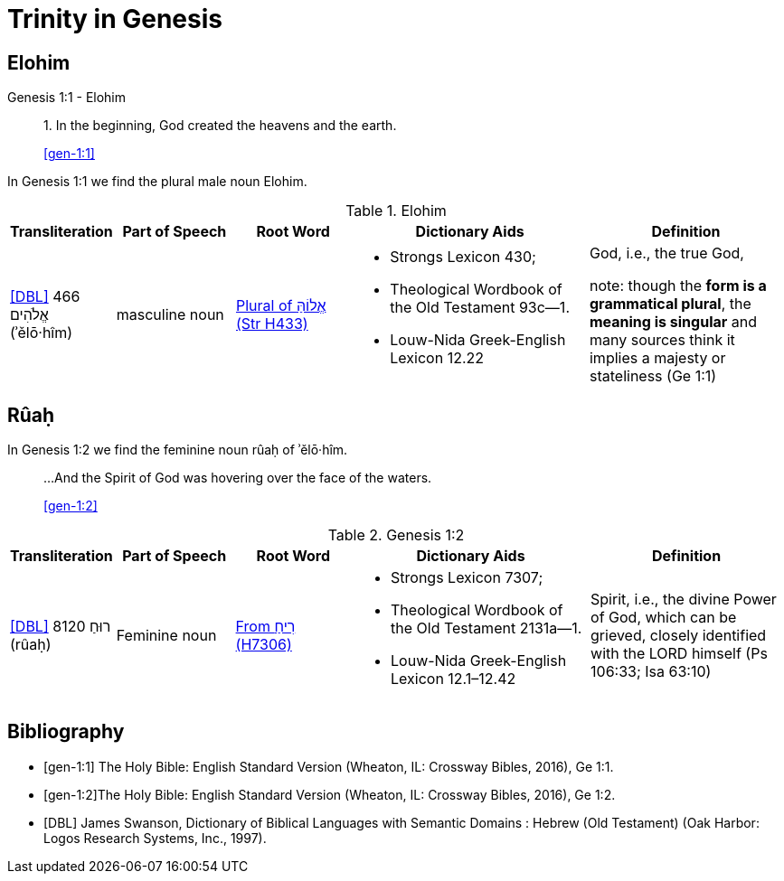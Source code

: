 = Trinity in Genesis 

== Elohim

.Genesis 1:1 - Elohim
____
1. In the beginning, God created the heavens and the earth.

<<gen-1:1>>
____

In Genesis 1:1 we find the plural male noun Elohim.

.Elohim
[cols="4, 6, 6, 12, 10", frame=none] 
|===
| Transliteration | Part of Speech | Root Word | Dictionary Aids | Definition 

| <<DBL>> 466 אֱלֹהִים (ʾělō·hîm)
| masculine noun 
| link:https://www.blueletterbible.org/lexicon/h433/kjv/wlc/0-1/[Plural of אֱלוֹהַּ (Str H433)]
a| * Strongs Lexicon 430; 
 * Theological Wordbook of the Old Testament 93c—1. 
 * Louw-Nida Greek-English Lexicon 12.22
| God, i.e., the true God, 

note: though the **form is a grammatical plural**, the **meaning is singular** and many sources think it implies a majesty or stateliness (Ge 1:1)
|===


== Rûaḥ
In Genesis 1:2 we find the feminine noun rûaḥ of ʾělō·hîm.

____
...And the Spirit of God was hovering over the face of the waters.

<<gen-1:2>>
____

.Genesis 1:2
[cols="4, 6, 6, 12, 10", frame=none] 
|===
| Transliteration | Part of Speech | Root Word | Dictionary Aids | Definition 

| <<DBL>> 8120 רוּחַ (rûaḥ)
| Feminine noun
| link:https://www.blueletterbible.org/lexicon/h7306/nasb20/wlc/0-1/[From רִיחַ (H7306)]
a| * Strongs Lexicon 7307; 
 * Theological Wordbook of the Old Testament 2131a—1. 
 * Louw-Nida Greek-English Lexicon 12.1–12.42
| Spirit, i.e., the divine Power of God, which can be grieved, closely identified with the LORD himself (Ps 106:33; Isa 63:10)
|===


[bibliography]
== Bibliography
* [[[gen-1:1]]] The Holy Bible: English Standard Version (Wheaton, IL: Crossway Bibles, 2016), Ge 1:1.
* [[[gen-1:2]]]The Holy Bible: English Standard Version (Wheaton, IL: Crossway Bibles, 2016), Ge 1:2.

* [[[DBL]]] James Swanson, Dictionary of Biblical Languages with Semantic Domains : Hebrew (Old Testament) (Oak Harbor: Logos Research Systems, Inc., 1997).